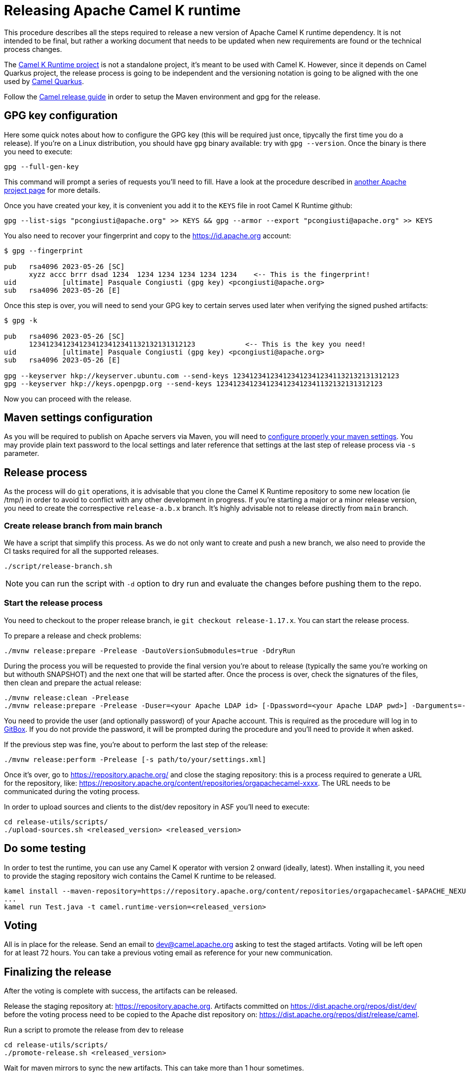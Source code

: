 = Releasing Apache Camel K runtime

This procedure describes all the steps required to release a new version of Apache Camel K runtime dependency.
It is not intended to be final, but rather a working document that needs to be updated when new requirements are found or
the technical process changes.


The https://github.com/apache/camel-k-runtime[Camel K Runtime project] is not a standalone project, it's meant to be used with Camel K. However, since it depends on Camel Quarkus project, the release process is going to be independent and the versioning notation is going to be aligned with the one used by https://github.com/apache/camel-quarkus[Camel Quarkus].

Follow the https://github.com/apache/camel/blob/main/docs/user-manual/modules/ROOT/pages/release-guide.adoc[Camel release guide] in order to setup the Maven environment and gpg for the release.

== GPG key configuration

Here some quick notes about how to configure the GPG key (this will be required just once, tipycally the first time you do a release). If you're on a Linux distribution, you should have `gpg` binary available: try with `gpg --version`. Once the binary is there you need to execute:

```
gpg --full-gen-key
```

This command will prompt a series of requests you'll need to fill. Have a look at the procedure described in https://cwiki.apache.org/confluence/display/PEGASUS/Configure+GPG+key[another Apache project page] for more details.

Once you have created your key, it is convenient you add it to the `KEYS` file in root Camel K Runtime github:

```
gpg --list-sigs "pcongiusti@apache.org" >> KEYS && gpg --armor --export "pcongiusti@apache.org" >> KEYS
```

You also need to recover your fingerprint and copy to the https://id.apache.org account:

```
$ gpg --fingerprint

pub   rsa4096 2023-05-26 [SC]
      xyzz accc brrr dsad 1234  1234 1234 1234 1234 1234    <-- This is the fingerprint!
uid           [ultimate] Pasquale Congiusti (gpg key) <pcongiusti@apache.org>
sub   rsa4096 2023-05-26 [E]
```

Once this step is over, you will need to send your GPG key to certain serves used later when verifying the signed pushed artifacts:

```
$ gpg -k

pub   rsa4096 2023-05-26 [SC]
      1234123412341234123412341132132131312123            <-- This is the key you need!
uid           [ultimate] Pasquale Congiusti (gpg key) <pcongiusti@apache.org>
sub   rsa4096 2023-05-26 [E]

gpg --keyserver hkp://keyserver.ubuntu.com --send-keys 1234123412341234123412341132132131312123
gpg --keyserver hkp://keys.openpgp.org --send-keys 1234123412341234123412341132132131312123
```

Now you can proceed with the release.

== Maven settings configuration

As you will be required to publish on Apache servers via Maven, you will need to https://infra.apache.org/publishing-maven-artifacts.html[configure properly your maven settings]. You may provide plain text password to the local settings and later reference that settings at the last step of release process via `-s` parameter.

== Release process

As the process will do `git` operations, it is advisable that you clone the Camel K Runtime repository to some new location (ie /tmp/) in order to avoid to conflict with any other development in progress. If you're starting a major or a minor release version, you need to create the correspective `release-a.b.x` branch. It's highly advisable not to release directly from `main` branch.

=== Create release branch from main branch

We have a script that simplify this process. As we do not only want to create and push a new branch, we also need to provide the CI tasks required for all the supported releases.

```
./script/release-branch.sh
```

NOTE: you can run the script with `-d` option to dry run and evaluate the changes before pushing them to the repo.

=== Start the release process

You need to checkout to the proper release branch, ie `git checkout release-1.17.x`. You can start the release process.

To prepare a release and check problems:
```
./mvnw release:prepare -Prelease -DautoVersionSubmodules=true -DdryRun
```

During the process you will be requested to provide the final version you're about to release (typically the same you're working on but withouth SNAPSHOT) and the next one that will be started after. Once the process is over, check the signatures of the files, then clean and prepare the actual release:

```
./mvnw release:clean -Prelease
./mvnw release:prepare -Prelease -Duser=<your Apache LDAP id> [-Dpassword=<your Apache LDAP pwd>] -Darguments=-DskipTests -DautoVersionSubmodules=true
```

You need to provide the user (and optionally password) of your Apache account. This is required as the procedure will log in to https://gitbox.apache.org[GitBox]. If you do not provide the password, it will be prompted during the procedure and you'll need to provide it when asked.

If the previous step was fine, you're about to perform the last step of the release:

```
./mvnw release:perform -Prelease [-s path/to/your/settings.xml]
```

Once it's over, go to https://repository.apache.org/ and close the staging repository: this is a process required to generate a URL for the repository, like: https://repository.apache.org/content/repositories/orgapachecamel-xxxx. The URL needs to be communicated during the voting process.

In order to upload sources and clients to the dist/dev repository in ASF you'll need to execute:

```
cd release-utils/scripts/
./upload-sources.sh <released_version> <released_version>
```

[[testing]]
== Do some testing

In order to test the runtime, you can use any Camel K operator with version 2 onward (ideally, latest). When installing it, you need to provide the staging repository wich contains the Camel K runtime to be released.

```
kamel install --maven-repository=https://repository.apache.org/content/repositories/orgapachecamel-$APACHE_NEXUS_RUNTIME_REPO_ID
...
kamel run Test.java -t camel.runtime-version=<released_version>
```

[[voting]]
== Voting

All is in place for the release. Send an email to dev@camel.apache.org asking to test the staged artifacts. Voting will be left open for at least 72 hours. You can take a previous voting email as reference for your new communication.

[[finalizing]]
== Finalizing the release

After the voting is complete with success, the artifacts can be released.

Release the staging repository at: https://repository.apache.org.
Artifacts committed on https://dist.apache.org/repos/dist/dev/ before the voting process need to be copied to the
Apache dist repository on: https://dist.apache.org/repos/dist/release/camel.

Run a script to promote the release from dev to release

```
cd release-utils/scripts/
./promote-release.sh <released_version>
```

Wait for maven mirrors to sync the new artifacts. This can take more than 1 hour sometimes.

Binary files can be now released on Github, together with release notes generated in previous step.
Files need to be uploaded manually to a new Github release.

Before announcing the release, a simple test should be done to verify that everything is in place (running a "Hello World" integration
with the released runtime (`kamel run Test.java -t camel.runtime-version=<released_version>`).
Do a simple final test.

The release can be now announced to dev@camel.apache.org and users@camel.apache.org.

A PMC member with access to the @ApacheCamel Twitter account should announce the release on Twitter as well.

[[post-release-process]]
== Post release process

If you've released a major or a minor version, you may want to create a new `release-<major>.<minor>.x` branch that will be used for patch development. Accordingly, you can bump the version on `main` branch. This has to be aligned to the next Camel Quarkus version you're willing to support for Camel K Runtime:
```
./script/bump.sh --camel-quarkus 2.16.0
# you need to git commit & push afterwards
```
The project has an automatic action (`./script/sync_cq.sh`) running every night by Github Actions which is in charge to align the set of dependencies required by Camel Quarkus, according to the release.